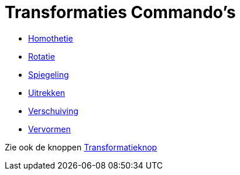 = Transformaties Commando's
:page-en: commands/Transformation_Commands
ifdef::env-github[:imagesdir: /nl/modules/ROOT/assets/images]

* xref:/commands/Homothetie.adoc[Homothetie]
* xref:/commands/Rotatie.adoc[Rotatie]
* xref:/commands/Spiegeling.adoc[Spiegeling]
* xref:/commands/Uitrekken.adoc[Uitrekken]
* xref:/commands/Verschuiving.adoc[Verschuiving]
* xref:/commands/Vervormen.adoc[Vervormen]

Zie ook de knoppen xref:/Transformatieknop.adoc[Transformatieknop]

